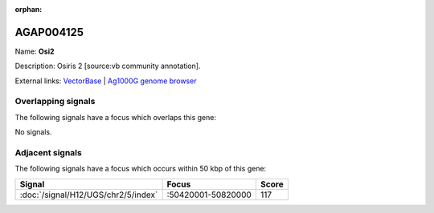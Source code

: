 :orphan:

AGAP004125
=============



Name: **Osi2**

Description: Osiris 2 [source:vb community annotation].

External links:
`VectorBase <https://www.vectorbase.org/Anopheles_gambiae/Gene/Summary?g=AGAP004125>`_ |
`Ag1000G genome browser <https://www.malariagen.net/apps/ag1000g/phase1-AR3/index.html?genome_region=2R:50398489-50399671#genomebrowser>`_

Overlapping signals
-------------------

The following signals have a focus which overlaps this gene:



No signals.



Adjacent signals
----------------

The following signals have a focus which occurs within 50 kbp of this gene:



.. cssclass:: table-hover
.. csv-table::
    :widths: auto
    :header: Signal,Focus,Score

    :doc:`/signal/H12/UGS/chr2/5/index`,":50420001-50820000",117
    


